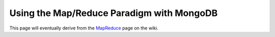 ==========================================
Using the Map/Reduce Paradigm with MongoDB
==========================================

This page will eventually derive from the `MapReduce <http://www.mongodb.org/display/DOCS/MapReduce>`_
page on the wiki.
